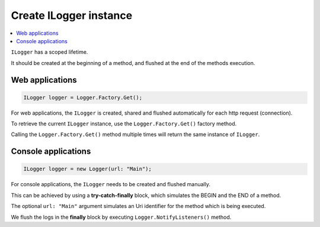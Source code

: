 Create ILogger instance
==========================

.. contents::
   :local:
   :depth: 1

``ILogger`` has a scoped lifetime. 

It should be created at the beginning of a method, and flushed at the end of the methods execution.

Web applications
~~~~~~~~~~~~~~~~~~~~~~~~~~~~~~~~

.. code-block:: c#

    ILogger logger = Logger.Factory.Get();

For web applications, the ``ILogger`` is created, shared and flushed automatically for each http request (connection).

To retrieve the current ``ILogger`` instance, use the ``Logger.Factory.Get()`` factory method. 

.. code-block:: c#
    :caption: Example: 
    :emphasize-lines: 6

    public class HomeController : Controller
    {
        private readonly ILogger _logger;
        public HomeController()
        {
            _logger = Logger.Factory.Get();
        }

        public IActionResult Index()
        {
            _logger.Debug("Hello World!");

            return View();
        }
    }

Calling the ``Logger.Factory.Get()`` method multiple times will return the same instance of ``ILogger``.

.. code-block:: c#
    :emphasize-lines: 7,13

    public class HomeController : Controller
    {
        public IActionResult Index()
        {
            for(int i = 1; i <= 5; i++)
            {
                ILogger logger = Logger.Factory.Get();
                logger.Info("Hello " + i);
            }
            
            int numberOfLogs = (Logger(Logger.Factory.Get())).DataContainer.LogMessages.Count();
            // get the number of log messages created for the current http request
            // numberOfLogs == 5

            return View();
        }
    }

Console applications
~~~~~~~~~~~~~~~~~~~~~~~~~~~~~~~~

.. code-block:: c#

    ILogger logger = new Logger(url: "Main");

For console applications, the ``ILogger`` needs to be created and flushed manually.

This can be achieved by using a **try-catch-finally** block, which simulates the BEGIN and the END of a method.

.. code-block:: c#
    :emphasize-lines: 5,15,21

    class Program
    {
        static void Main(string[] args)
        {
            ILogger logger = new Logger(url: "Main");

            try
            {
                logger.Info("Executing main");

                // execute Main
            }
            catch(Exception ex)
            {
                logger.Error(ex);
                throw;
            }
            finally
            {
                // notify the listeners
                Logger.NotifyListeners(logger);
            }
        }
    }

The optional ``url: "Main"`` argument simulates an Uri identifier for the method which is being executed.

We flush the logs in the **finally** block by executing ``Logger.NotifyListeners()`` method.
